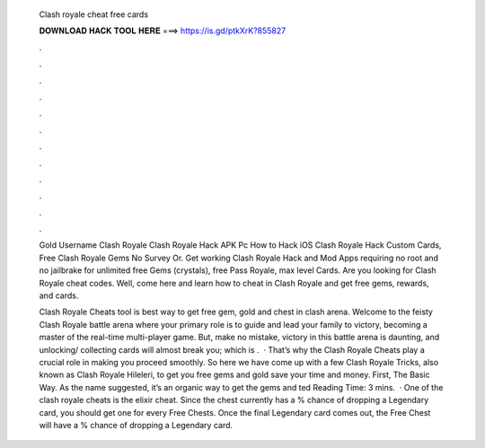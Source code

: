   Clash royale cheat free cards
  
  
  
  𝐃𝐎𝐖𝐍𝐋𝐎𝐀𝐃 𝐇𝐀𝐂𝐊 𝐓𝐎𝐎𝐋 𝐇𝐄𝐑𝐄 ===> https://is.gd/ptkXrK?855827
  
  
  
  .
  
  
  
  .
  
  
  
  .
  
  
  
  .
  
  
  
  .
  
  
  
  .
  
  
  
  .
  
  
  
  .
  
  
  
  .
  
  
  
  .
  
  
  
  .
  
  
  
  .
  
  Gold Username Clash Royale Clash Royale Hack APK Pc How to Hack iOS Clash Royale Hack Custom Cards, Free Clash Royale Gems No Survey Or. Get working Clash Royale Hack and Mod Apps requiring no root and no jailbrake for unlimited free Gems (crystals), free Pass Royale, max level Cards. Are you looking for Clash Royale cheat codes. Well, come here and learn how to cheat in Clash Royale and get free gems, rewards, and cards.
  
  Clash Royale Cheats tool is best way to get free gem, gold and chest in clash arena. Welcome to the feisty Clash Royale battle arena where your primary role is to guide and lead your family to victory, becoming a master of the real-time multi-player game. But, make no mistake, victory in this battle arena is daunting, and unlocking/ collecting cards will almost break you; which is .  · That’s why the Clash Royale Cheats play a crucial role in making you proceed smoothly. So here we have come up with a few Clash Royale Tricks, also known as Clash Royale Hileleri, to get you free gems and gold save your time and money. First, The Basic Way. As the name suggested, it’s an organic way to get the gems and ted Reading Time: 3 mins.  · One of the clash royale cheats is the elixir cheat. Since the chest currently has a % chance of dropping a Legendary card, you should get one for every Free Chests. Once the final Legendary card comes out, the Free Chest will have a % chance of dropping a Legendary card.
